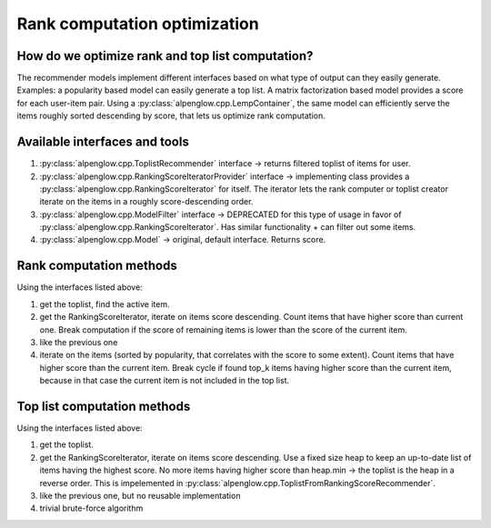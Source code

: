 .. _ranking_optimization:

Rank computation optimization
=============================

How do we optimize rank and top list computation?
-------------------------------------------------

The recommender models implement different interfaces based on what type of output can they easily generate.  Examples: a popularity based model can easily generate a top list.  A matrix factorization based model provides a score for each user-item pair. Using a :py:class:`alpenglow.cpp.LempContainer`, the same model can efficiently serve the items roughly sorted descending by score, that lets us optimize rank computation.

Available interfaces and tools
------------------------------

1. :py:class:`alpenglow.cpp.ToplistRecommender` interface -> returns filtered toplist of items for user.
2. :py:class:`alpenglow.cpp.RankingScoreIteratorProvider` interface -> implementing class provides a :py:class:`alpenglow.cpp.RankingScoreIterator` for itself. The iterator lets the rank computer or toplist creator iterate on the items in a roughly score-descending order.
3. :py:class:`alpenglow.cpp.ModelFilter` interface -> DEPRECATED for this type of usage in favor of :py:class:`alpenglow.cpp.RankingScoreIterator`.  Has similar functionality + can filter out some items.
4. :py:class:`alpenglow.cpp.Model` -> original, default interface.  Returns score.

Rank computation methods
------------------------

Using the interfaces listed above:

1. get the toplist, find the active item.
2. get the RankingScoreIterator, iterate on items score descending. Count items that have higher score than current one.  Break computation if the score of remaining items is lower than the score of the current item.
3. like the previous one
4. iterate on the items (sorted by popularity, that correlates with the score to some extent). Count items that have higher score than the current item.  Break cycle if found top_k items having higher score than the current item, because in that case the current item is not included in the top list.

Top list computation methods
----------------------------

Using the interfaces listed above:

1. get the toplist.
2. get the RankingScoreIterator, iterate on items score descending.  Use a fixed size heap to keep an up-to-date list of items having the highest score.  No more items having higher score than heap.min -> the toplist is the heap in a reverse order.  This is impelemented in :py:class:`alpenglow.cpp.ToplistFromRankingScoreRecommender`.
3. like the previous one, but no reusable implementation
4. trivial brute-force algorithm


